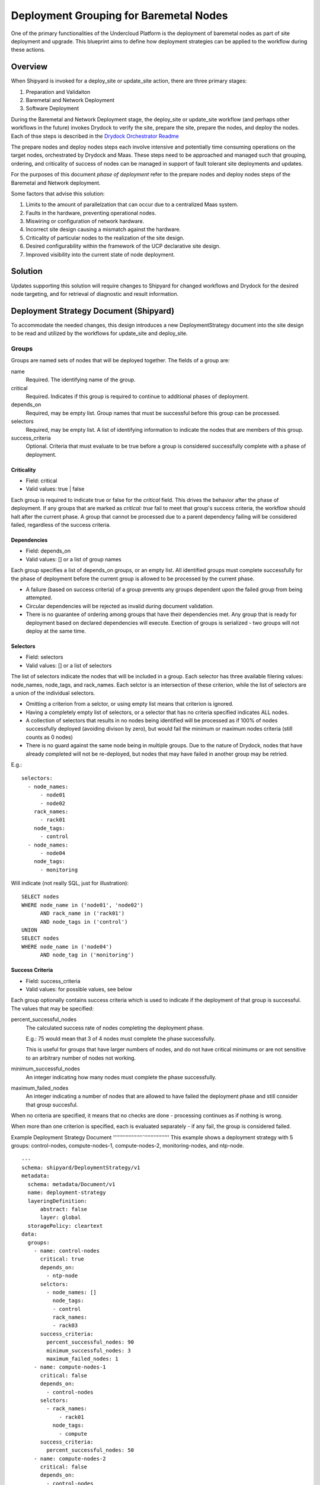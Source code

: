 ..
      Copyright 2018 AT&T Intellectual Property.
      All Rights Reserved.

      Licensed under the Apache License, Version 2.0 (the "License"); you may
      not use this file except in compliance with the License. You may obtain
      a copy of the License at

          http://www.apache.org/licenses/LICENSE-2.0

      Unless required by applicable law or agreed to in writing, software
      distributed under the License is distributed on an "AS IS" BASIS, WITHOUT
      WARRANTIES OR CONDITIONS OF ANY KIND, either express or implied. See the
      License for the specific language governing permissions and limitations
      under the License.

.. _deployment-grouping-baremetal:

Deployment Grouping for Baremetal Nodes
=======================================
One of the primary functionalities of the Undercloud Platform is the deployment
of baremetal nodes as part of site deployment and upgrade. This blueprint aims
to define how deployment strategies can be applied to the workflow during these
actions.

Overview
--------
When Shipyard is invoked for a deploy_site or update_site action, there are
three primary stages:

1. Preparation and Validaiton
2. Baremetal and Network Deployment
3. Software Deployment

During the Baremetal and Network Deployment stage, the deploy_site or
update_site workflow (and perhaps other workflows in the future) invokes
Drydock to verify the site, prepare the site, prepare the nodes, and deploy the
nodes. Each of thse steps is described in the `Drydock Orchestrator Readme`_

.. _Drydock Orchestrator Readme: https://github.com/att-comdev/drydock/tree/master/drydock_provisioner/orchestrator

The prepare nodes and deploy nodes steps each involve intensive and potentially
time consuming operations on the target nodes, orchestrated by Drydock and
Maas. These steps need to be approached and managed such that grouping,
ordering, and criticality of success of nodes can be managed in support of
fault tolerant site deployments and updates.

For the purposes of this document `phase of deployment` refer to the prepare
nodes and deploy nodes steps of the Baremetal and Network deployment.

Some factors that advise this solution:

1. Limits to the amount of parallelzation that can occur due to a centralized
   Maas system.
2. Faults in the hardware, preventing operational nodes.
3. Miswiring or configuration of network hardware.
4. Incorrect site design causing a mismatch against the hardware.
5. Criticality of particular nodes to the realization of the site design.
6. Desired configurability within the framework of the UCP declarative site
   design.
7. Improved visibility into the current state of node deployment.

Solution
--------
Updates supporting this solution will require changes to Shipyard for changed
workflows and Drydock for the desired node targeting, and for retrieval of
diagnostic and result information.

Deployment Strategy Document (Shipyard)
---------------------------------------
To accommodate the needed changes, this design introduces a new
DeploymentStrategy document into the site design to be read and utilized
by the workflows for update_site and deploy_site.

Groups
~~~~~~
Groups are named sets of nodes that will be deployed together. The fields of a
group are:

name
  Required. The identifying name of the group.

critical
  Required. Indicates if this group is required to continue to additional
  phases of deployment.

depends_on
  Required, may be empty list. Group names that must be successful before this
  group can be processed.

selectors
  Required, may be empty list. A list of identifying information to indicate
  the nodes that are members of this group.

success_criteria
  Optional. Criteria that must evaluate to be true before a group is considered
  successfully complete with a phase of deployment.

Criticality
'''''''''''
- Field: critical
- Valid values: true | false

Each group is required to indicate true or false for the `critical` field.
This drives the behavior after the phase of deployment.  If any groups that
are marked as `critical: true` fail to meet that group's success criteria, the
workflow should halt after the current phase. A group that cannot be processed
due to a parent dependency failing will be considered failed, regardless of the
success criteria.

Dependencies
''''''''''''
- Field: depends_on
- Valid values: [] or a list of group names

Each group specifies a list of depends_on groups, or an empty list. All
identified groups must complete successfully for the phase of deployment before
the current group is allowed to be processed by the current phase.

- A failure (based on success criteria) of a group prevents any groups
  dependent upon the failed group from being attempted.
- Circular dependencies will be rejected as invalid during document validation.
- There is no guarantee of ordering among groups that have their dependencies
  met. Any group that is ready for deployment based on declared dependencies
  will execute. Exection of groups is serialized - two groups will not deploy
  at the same time.

Selectors
'''''''''
- Field: selectors
- Valid values: [] or a list of selectors

The list of selectors indicate the nodes that will be included in a group.
Each selector has three available filering values: node_names, node_tags, and
rack_names. Each selctor is an intersection of these criterion, while the list
of selectors are a union of the individual selectors.

- Omitting a criterion from a selctor, or using empty list means that criterion
  is ignored.
- Having a completely empty list of selectors, or a selector that has no
  criteria specified indicates ALL nodes.
- A collection of selectors that results in no nodes being identified will be
  processed as if 100% of nodes successfully deployed (avoiding divison by
  zero), but would fail the minimum or maximum nodes criteria (still counts as
  0 nodes)
- There is no guard against the same node being in multiple groups. Due to the
  nature of Drydock, nodes that have already completed will not be re-deployed,
  but nodes that may have failed in another group may be retried.

E.g.::

  selectors:
    - node_names:
        - node01
        - node02
      rack_names:
        - rack01
      node_tags:
        - control
    - node_names:
        - node04
      node_tags:
        - monitoring

Will indicate (not really SQL, just for illustration)::

    SELECT nodes
    WHERE node_name in ('node01', 'node02')
          AND rack_name in ('rack01')
          AND node_tags in ('control')
    UNION
    SELECT nodes
    WHERE node_name in ('node04')
          AND node_tag in ('monitoring')

Success Criteria
''''''''''''''''
- Field: success_criteria
- Valid values: for possible values, see below

Each group optionally contains success criteria which is used to indicate if
the deployment of that group is successful. The values that may be specified:

percent_successful_nodes
  The calculated success rate of nodes completing the deployment phase.

  E.g.: 75 would mean that 3 of 4 nodes must complete the phase successfully.

  This is useful for groups that have larger numbers of nodes, and do not
  have critical minimums or are not sensitive to an arbitrary number of nodes
  not working.

minimum_successful_nodes
  An integer indicating how many nodes must complete the phase successfully.

maximum_failed_nodes
  An integer indicating a number of nodes that are allowed to have failed the
  deployment phase and still consider that group succesful.

When no criteria are specified, it means that no checks are done - processing
continues as if nothing is wrong.

When more than one criterion is specified, each is evaluated separately - if
any fail, the group is considered failed.


Example Deployment Strategy Document
'''''''''''''''''''`''''''''''''''''
This example shows a deployment strategy with 5 groups: control-nodes,
compute-nodes-1, compute-nodes-2, monitoring-nodes, and ntp-node.

::

  ---
  schema: shipyard/DeploymentStrategy/v1
  metadata:
    schema: metadata/Document/v1
    name: deployment-strategy
    layeringDefinition:
        abstract: false
        layer: global
    storagePolicy: cleartext
  data:
    groups:
      - name: control-nodes
        critical: true
        depends_on:
          - ntp-node
        selctors:
          - node_names: []
            node_tags:
            - control
            rack_names:
            - rack03
        success_criteria:
          percent_successful_nodes: 90
          minimum_successful_nodes: 3
          maximum_failed_nodes: 1
      - name: compute-nodes-1
        critical: false
        depends_on:
          - control-nodes
        selctors:
          - rack_names:
              - rack01
            node_tags:
              - compute
        success_criteria:
          percent_successful_nodes: 50
      - name: compute-nodes-2
        critical: false
        depends_on:
          - control-nodes
        selectors:
          - rack_names:
              - rack02
            node_tags:
              - compute
      - name: monitoring-nodes
        critical: false
        depends_on: []
        selctors:
          - node_tags:
              - monitoring
            rack_names:
              - rack03
              - rack02
              - rack01
      - name: ntp-node
        critical: true
        depends_on: []
        selctors:
          node_names:
            - ntp01
        success_criteria:
          minimum_successful_nodes: 1

The ordering of groups, as defined by the dependencies (``depends-on``
fields)::

   ----------        ------------------
  | ntp-node |      | monitoring-nodes |
   ----------        ------------------
       |
       V
   ---------------
  | control-nodes |
   ---------------
       |_________________________
           |                     |
           V                     V
     -----------------     -----------------
    | compute-nodes-1 |   | compute-nodes-2 |
     -----------------     -----------------

Given this, the order of execution could be:

- ntp-node > monitoring-nodes > control-nodes > compute-nodes-1 > compute-nodes-2
- ntp-node > control-nodes > compute-nodes-2 > compute-nodes-1 > monitoring-nodes
- monitoring-nodes > ntp-node > control-nodes > compute-nodes-1 > compute-nodes-2
- and many more ... the only guarantee is that ntp-node will run some time
  beforevcontrol-nodes, which will run sometime before both of the
  compute-nodes. Monitoring-nodes can run at any time.

Also of note are the various combinations of selectors and the varied use of
success criteria.


Deployment Configuration Document (Shipyard)
~~~~~~~~~~~~~~~~~~~~~~~~~~~~~~~~~~~~~~~~~~~~
The existing deployment-configuration document that is used by the workflows
will also be modified to use the existing deployment_strategy field to provide
the name of the deployment-straegy document that will be used.

The default value for the name of the DeploymentStrategy document will be
``deployment-strategy``.


Drydock Changes
~~~~~~~~~~~~~~~

TODO
''''
- does Drydock return a list of nodes that resolve for a given filter?
- does Drydock return a list of successful and a list of failed nodes following
  prepare nodes and deploy nodes?
- is there an api that gives the status of all known nodes and their status in
  maas? Will we need to pass the design ref each time a call is made?


Shipyard Changes
~~~~~~~~~~~~~~~~

API
'''
The commit configdocs api will need to be enhanced to look up the
DeploymentStrategy by using the DeploymentConfiguration.

The DeploymentStrategy document will need to be validated to ensure there are
no circular dependencies in the groups' declared dependencies. (perhaps
NetworkX_)

A new API endpoint (and matching CLI) is desired to retrieve the status of
nodes as known to Drydock/Maas and their deployment status
(success/failed/broken?/uninitialized?/?)

TODO: figure out what these values are - can we leverage the exisitng Drydock
      table response?

Workflow
''''''''
The deploy_site and update_site workflows will be modified to utilize the
DeploymentStrategy.

The deployment configuration step will be enahanced to also read the deployment
configuraiton and pass the information on a new xcom.

The current workflow invokes the Drydock deploy site subdag, which in turn
uses the Drydock Operator for the various steps.

The prepare nodes and deploy nodes steps will be modified to include
functionality that reads in the deployment strategy (from the prior xcom), and
can orchestrate the calls to Drydock to enact the grouping, ordering and and
success evaluation.

- function to formulate the ordered groups based on dependencies (perhaps
  NetworkX_)
- function to evaluate success/failure against the success criteria for a group
  based on the result list of succeeded or failed nodes.
- function to mark groups as success or failure (including failed due to
  dependency failure), as well as keep track of the (if any) succesful and
  failed nodes.
- function to get a group that is ready to execute, or 'Done' when all groups
  are either complete or failed.
- function to formulate the node filter for Drydock based on a group's
  selectors
- function to orchestrate processing groups, moving to the next group (or being
  done) when a prior group completes or fails.
- function to summarize the success/failed nodes for a group, and for

The successful and failed groups will be noted in a new xcom produced by the
prepare nodes step.

Subsequently the deploy nodes step will read the successes and failures and
pass them to the functions used to orchestrate the deploy nodes step. Any
groups that have failed (either due to acutal failure or because of a
dependency that has failed) will not be attempted by the deploy nodes step.

The timeout values specified for the prepare nodes and deploy nodes steps will
be used to put bounds on the individual calls to Drydock. A failure based on
these values will be treated as a failure for the group; need to be vigilant
on if this will lead to indeterminate states for nodes that mess with further
processing. (e.g. Timed out, but the requested work still continue to
completion)

.. _NetworkX: https://networkx.github.io/documentation/networkx-1.9/reference/generated/networkx.algorithms.dag.topological_sort.html

TODO
''''
- is there a way to exclude nodes (in case they failed for prepare nodes, but
  the group was still successful). If a node fails to prepare, but is then
  asked to deploy, how do we catch this and let the rest of the deployment
  happen.
- can a node filter be fed to Deckhand, and a node list returned, such that
  the workflow could simply replace the declared filter with a simple
  node list? This would resolve the above, because the exclusion could be done
  by the workflow instead of needing "not" functionality in the node filter.
  This would also make is so that if a node failed as part of a group, if the
  same node appeared in another group

Documentation
'''''''''''''
The action documentation will need to include details defining the
DeploymentStrategy document (mostly as defined here), as well as the update to
the DeploymentConfiguration document to contain the name of the
DeploymentStrategy document.
